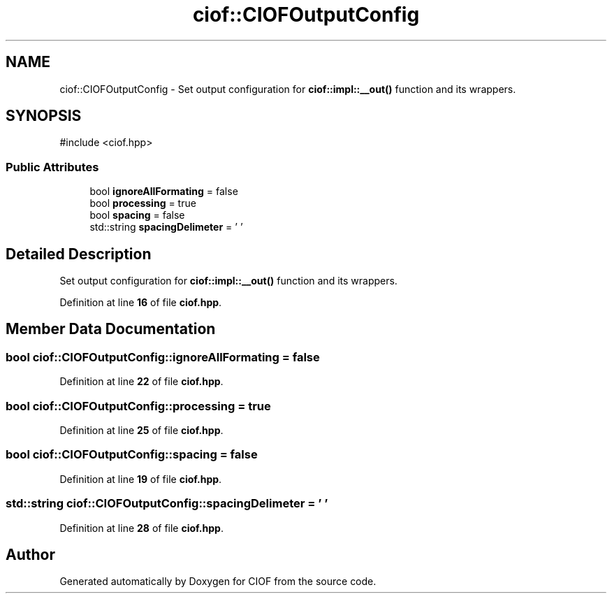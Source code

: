 .TH "ciof::CIOFOutputConfig" 3 "Version v1.0.0-build" "CIOF" \" -*- nroff -*-
.ad l
.nh
.SH NAME
ciof::CIOFOutputConfig \- Set output configuration for \fBciof::impl::__out()\fP function and its wrappers\&.  

.SH SYNOPSIS
.br
.PP
.PP
\fR#include <ciof\&.hpp>\fP
.SS "Public Attributes"

.in +1c
.ti -1c
.RI "bool \fBignoreAllFormating\fP = false"
.br
.ti -1c
.RI "bool \fBprocessing\fP = true"
.br
.ti -1c
.RI "bool \fBspacing\fP = false"
.br
.ti -1c
.RI "std::string \fBspacingDelimeter\fP = ' '"
.br
.in -1c
.SH "Detailed Description"
.PP 
Set output configuration for \fBciof::impl::__out()\fP function and its wrappers\&. 
.PP
Definition at line \fB16\fP of file \fBciof\&.hpp\fP\&.
.SH "Member Data Documentation"
.PP 
.SS "bool ciof::CIOFOutputConfig::ignoreAllFormating = false"

.PP
Definition at line \fB22\fP of file \fBciof\&.hpp\fP\&.
.SS "bool ciof::CIOFOutputConfig::processing = true"

.PP
Definition at line \fB25\fP of file \fBciof\&.hpp\fP\&.
.SS "bool ciof::CIOFOutputConfig::spacing = false"

.PP
Definition at line \fB19\fP of file \fBciof\&.hpp\fP\&.
.SS "std::string ciof::CIOFOutputConfig::spacingDelimeter = ' '"

.PP
Definition at line \fB28\fP of file \fBciof\&.hpp\fP\&.

.SH "Author"
.PP 
Generated automatically by Doxygen for CIOF from the source code\&.
